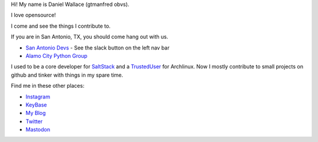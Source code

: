 Hi! My name is Daniel Wallace (gtmanfred obvs).

.. image:: https://raw.githubusercontent.com/gtmanfred/gtmanfred/master/picture.jpg

I love opensource!

I come and see the things I contribute to.

If you are in San Antonio, TX, you should come hang out with us.

- `San Antonio Devs`_ - See the slack button on the left nav bar
- `Alamo City Python Group`_

I used to be a core developer for SaltStack_ and a TrustedUser_ for Archlinux. Now I mostly contribute to small
projects on github and tinker with things in my spare time.

Find me in these other places:

- Instagram_
- KeyBase_
- `My Blog`_
- Twitter_
- Mastodon_

.. _`San Antonio Devs`: https://satx.dev
.. _`Alamo City Python Group`: https://www.meetup.com/Alamo-City-Python-Group/
.. _SaltStack: https://github.com/saltstack/salt.git
.. _TrustedUser: https://www.archlinux.org/people/trusted-user-fellows/#dwallace
.. _Instagram: https://instagram.com/gtmanfred
.. _KeyBase: https://keybase.io/gtmanfred
.. _`My Blog`: https://blog.gtmanfred.com
.. _Twitter: https://twitter.com/gtmanfred
.. _Mastodon: https://dice.camp/@gtmanfred

